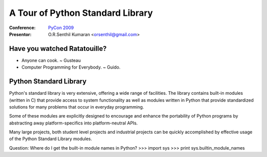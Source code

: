 =================================
A Tour of Python Standard Library
=================================

:Conference: `PyCon 2009`_

:Presentor: O.R.Senthil Kumaran <orsenthil@gmail.com>

.. _`PyCon 2009`: http://us.pycon.org/2009/


Have you watched Ratatouille?
=============================

* Anyone can cook. ~ Gusteau

* Computer Programming for Everybody. ~ Guido.


Python Standard Library
=======================

Python's standard library is very extensive, offering a wide range of
facilities. The library contains built-in modules (written in C) that provide
access to system functionality as well as modules written in Python that
provide standardized solutions for many problems that occur in everyday
programming. 

Some of these modules are explicitly designed to encourage and enhance the
portability of Python programs by abstracting away platform-specifics into
platform-neutral APIs.

Many large projects, both student level projects and industrial projects can be
quickly accomplished by effective usage of the Python Standard Library modules.


Question: Where do I get the built-in module names in Python?
>>> import sys
>>> print sys.builtin_module_names
